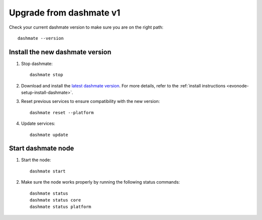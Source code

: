 .. meta::
   :description: This guide describes how to set up a Dash evolution masternode.

.. _evonode-upgrade-from-dashmate-v1:

========================
Upgrade from dashmate v1
========================

Check your current dashmate version to make sure you are on the right path::

  dashmate --version


Install the new dashmate version
--------------------------------

1. Stop dashmate::
   
     dashmate stop

2. Download and install the `latest dashmate version
   <https://github.com/dashpay/platform/releases/latest>`__. For more details, refer to the
   :ref:`install instructions <evonode-setup-install-dashmate>`.

3. Reset previous services to ensure compatibility with the new version::
   
     dashmate reset --platform

4. Update services::
   
     dashmate update

Start dashmate node
-------------------

1. Start the node::

    dashmate start

2. Make sure the node works properly by running the following status commands::

    dashmate status
    dashmate status core
    dashmate status platform

